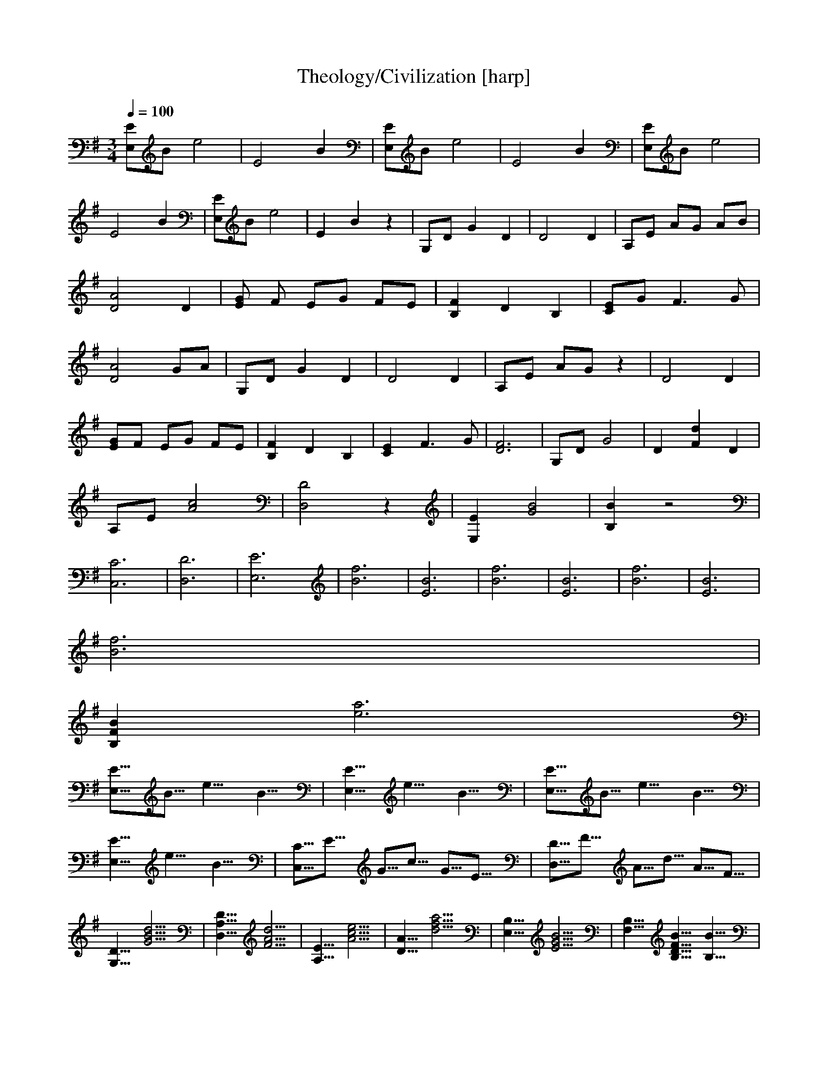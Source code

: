 X:1     
T:Theology/Civilization [harp]
Z: transcribed by Nihhal of Landroval [Ocie-1]                       
Q:1/4=100     
M:3/4     
L:1/8     
K:G
[E,E]B e4 |E4 B2 |[EE,]B e4 |E4 B2 |[EE,]B e4 |E4 B2 |[E,E]B e4 |E2 B2 z2 |G,D G2 D2 |D4 D2 |A,E AG AB |[D4A4] D2 |[GE2] F EG FE |[B,2F2] D2 B,2 |[EC]G F3 G |[A4D4] GA |G,D G2 D2 |D4 D2 |A,E AG z2 |D4 D2 |
[GE]F EG FE |[F2B,2] D2 B,2 |[E2C2] F3 G |[F6D6] |G,D G4 |D2 [F2d2] D2 |A,E [A4c4] |[D,4D4] z2 |[E,2E2] [G4B4] |[B2B,2] z4 |[C,6C6] |[D,6D6] |[E,6E6] |[B6f6] |[B6E6] |[B6f6] |[B6E6] |[B6f6] |[E6B6] |
[B6f6] |
[B,2F2B2] [e6a6] |
[E,5/8E5/8]B5/8 e10/8 B10/8 |[E,10/8E10/8] e10/8 B10/8 |[E,5/8E5/8]B5/8 e10/8 B10/8 |[E,10/8E10/8] e10/8 B10/8 |[C,5/8C5/8]E5/8 G5/8c5/8 G5/8E5/8 |[D,5/8D5/8]F5/8 A5/8d5/8 A5/8F5/8 |
[G,10/8D10/8] [G20/8B20/8d20/8] |[D,10/8A,10/8D10/8] [F20/8A20/8d20/8] |[A,10/8E10/8] [A20/8c20/8e20/8] |[D10/8A10/8] [d20/8f20/8a20/8] |[E,10/8B,10/8] [E20/8G20/8B20/8] |[B,10/8F,10/8] [B,10/8D10/8F10/8B10/8] [B10/8B,10/8] |
[C,5/8C5/8]E5/8 G5/8c5/8 G5/8E5/8 |[D,5/8D5/8]F5/8 A5/8d5/8 A5/8F5/8 |[G,5/8D5/8]G5/8 B5/8d5/8 B5/8G5/8 |[D,5/8A,5/8]D5/8 F5/8A5/8 F5/8D5/8 |[A,5/8E5/8]A5/8 c5/8e5/8 c5/8A5/8 |[D5/8A5/8]d5/8 f5/8a5/8 f5/8d5/8 |
[E5/8e5/8]B5/8 G5/8E5/8 B,5/8G,5/8 |[B,5/8F,5/8]B5/8 D5/8A5/8 D5/8B,5/8 |[C,5/8C5/8]E5/8 G5/8c5/8 G5/8E5/8 |[D,5/8D5/8]F5/8 A5/8d5/8 A5/8F5/8 |[B,5/8B5/8]D5/8 F5/8B5/8 F5/8D5/8 |[E,10/8E10/8] [^G20/8B20/8e20/8] |
[F30/8-^c30/8-] |[F30/8^c30/8] |[G30/8e30/8] |[c30/8c'30/8] |[z30/8=f30/8-^A30/8-] |[z10/8=f10/8^A30/8] z20/8 |a30/8- |a30/8 |z10/8 c'10/8 e10/8 |c30/8 |z10/8 G10/8 ^d10/8 |g30/8 |=f20/8 c10/8 |=F30/8 |
[D30/8-A30/8-f30/8-] |[D30/8A30/8f30/8] |[E30/8B30/8] |[B30/8f30/8] |[E30/8B30/8] |[B30/8f30/8] |[E30/8B30/8] |[B30/8f30/8] |[E10/8B10/8] z10/8 z10/8 |[B30/8f30/8] |[E30/8B30/8] |
[B30/8f30/8] |[E30/8B30/8] |[B30/8f30/8] |[C10/8G10/8] e10/8 [D10/8A10/8] |[E30/8B30/8] |[E,30/8B,30/8E30/8] |[B30/8f30/8] |[E,30/8B,30/8E30/8] |z10/8 z10/8 z10/8 |[E,30/8B,30/8E30/8] |z10/8 z10/8 z10/8 |
[E,30/8B,30/8E30/8] |z10/8 z10/8 z10/8 |[E30/8B30/8] |[D30/8A30/8] |[D,30/8A,30/8] |[G,20/8D20/8B20/8] [G,10/8D10/8B10/8] |[D,20/8A,20/8F20/8] [D,10/8A,10/8F10/8] |
[A,20/8E20/8c20/8] [A,10/8E10/8c10/8] |[D,20/8A,20/8F20/8] [D,10/8A,10/8F10/8] |[E,20/8B,20/8G20/8] [E,10/8B,10/8G10/8] |[B,20/8F,20/8D20/8] [B,10/8F,10/8D10/8] |[C,20/8G,20/8C20/8] [C,10/8G,10/8C10/8] |
[C,10/8G,10/8C10/8] [C,10/8G,10/8C10/8] [B,10/8F,10/8B10/8] |[C,20/8G,20/8C20/8] [D,10/8A,10/8D10/8] |[E,10/8B,10/8E10/8] [E,10/8B,10/8E10/8] [D,10/8A,10/8D10/8] |
[C,20/8G,20/8C20/8] [C,10/8G,10/8C10/8] |[C,10/8G,10/8C10/8] [C,10/8G,10/8C10/8] [B,10/8F,10/8B10/8] |[C,20/8G,20/8C20/8] [C,10/8G,10/8C10/8] |[B,10/8F,10/8B10/8] [B,10/8F,10/8B10/8] [B,10/8F,10/8B10/8] |
[E,30/8B,30/8E30/8] |[B30/8f30/8] |[E30/8B30/8] |[B30/8f30/8] |[E30/8B30/8] |[B30/8f30/8] |[E30/8B30/8] |[B30/8f30/8] |[E30/8B30/8] |[B30/8f30/8] |
[E30/8B30/8] |[B30/8f30/8] |[C10/8G10/8] e10/8 [D10/8A10/8] |[E30/7B30/7] |[C10/6G10/6] e10/6 [D10/6-A10/6-] |[D5/6A5/6][E30/6B30/6] |]
